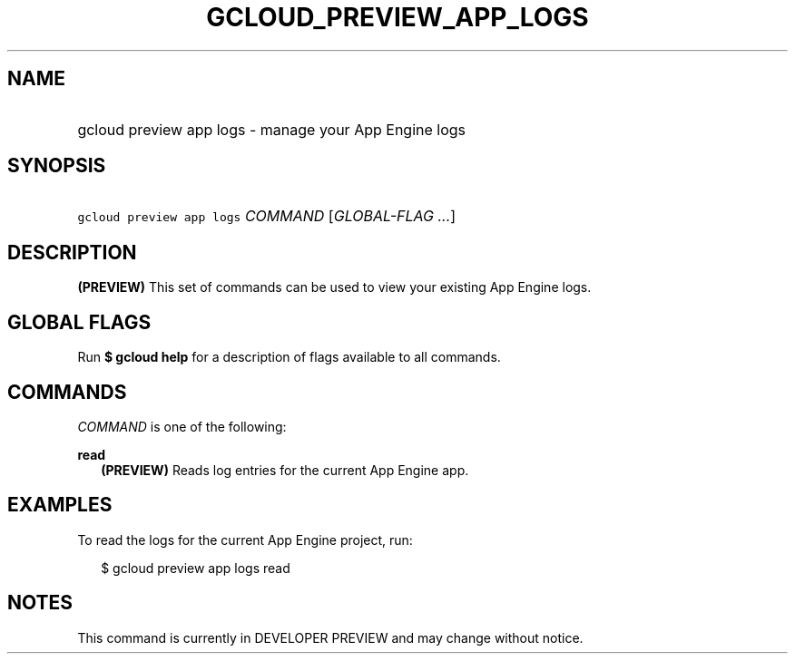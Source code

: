 
.TH "GCLOUD_PREVIEW_APP_LOGS" 1



.SH "NAME"
.HP
gcloud preview app logs \- manage your App Engine logs



.SH "SYNOPSIS"
.HP
\f5gcloud preview app logs\fR \fICOMMAND\fR [\fIGLOBAL\-FLAG\ ...\fR]


.SH "DESCRIPTION"

\fB(PREVIEW)\fR This set of commands can be used to view your existing App
Engine logs.



.SH "GLOBAL FLAGS"

Run \fB$ gcloud help\fR for a description of flags available to all commands.



.SH "COMMANDS"

\f5\fICOMMAND\fR\fR is one of the following:

\fBread\fR
.RS 2m
\fB(PREVIEW)\fR Reads log entries for the current App Engine app.


.RE

.SH "EXAMPLES"

To read the logs for the current App Engine project, run:

.RS 2m
$ gcloud preview app logs read
.RE



.SH "NOTES"

This command is currently in DEVELOPER PREVIEW and may change without notice.

